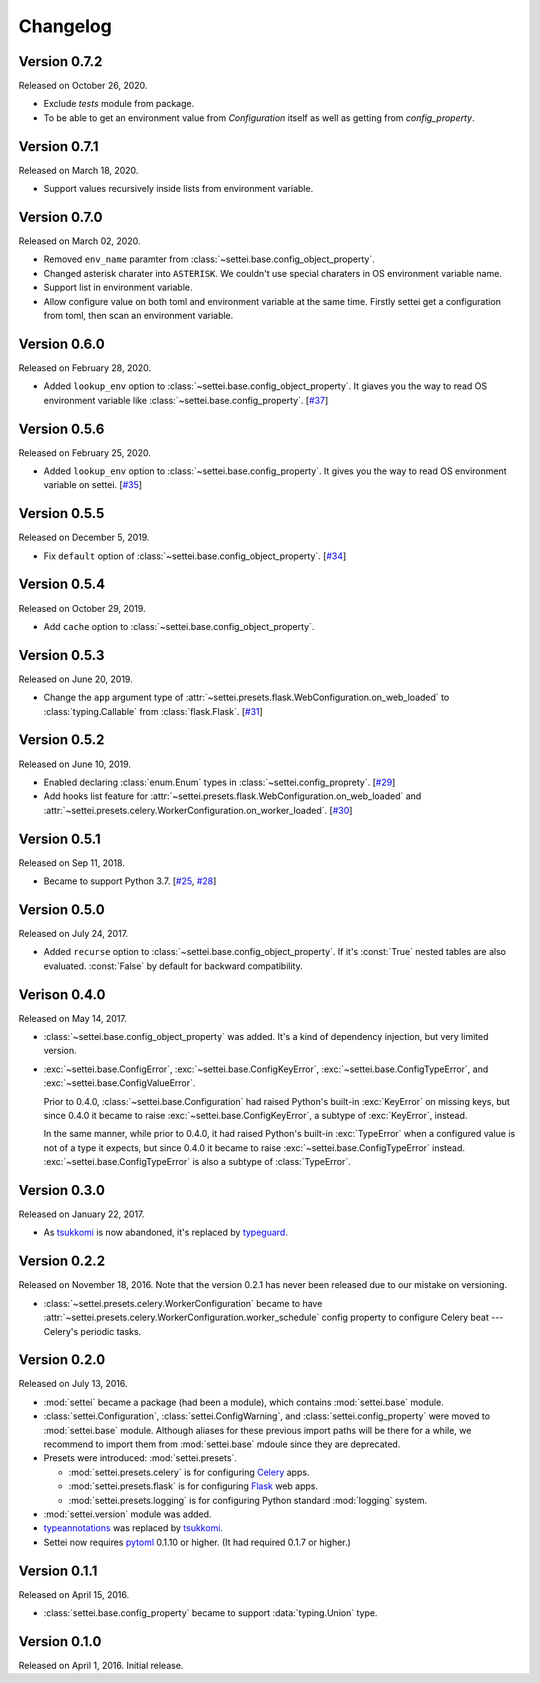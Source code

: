Changelog
=========

Version 0.7.2
-------------

Released on October 26, 2020.

- Exclude `tests` module from package.
- To be able to get an environment value from `Configuration` itself
  as well as getting from `config_property`.

Version 0.7.1
-------------

Released on March 18, 2020.

- Support values recursively inside lists from environment variable.

Version 0.7.0
-------------

Released on March 02, 2020.

- Removed ``env_name`` paramter from
  :class:`~settei.base.config_object_property`.
- Changed asterisk charater into ``ASTERISK``. We couldn't use special
  charaters in OS environment variable name.
- Support list in environment variable.
- Allow configure value on both toml and environment variable at
  the same time.  Firstly settei get a configuration from toml,
  then scan an environment variable.

Version 0.6.0
-------------

Released on February 28, 2020.

- Added ``lookup_env`` option to :class:`~settei.base.config_object_property`.
  It giaves you the way to read OS environment variable like
  :class:`~settei.base.config_property`. [`#37`_]

.. _#37: https://github.com/spoqa/settei/pull/37

Version 0.5.6
-------------

Released on February 25, 2020.

- Added ``lookup_env`` option to :class:`~settei.base.config_property`.
  It gives you the way to read OS environment variable on settei. [`#35`_]

.. _#35: https://github.com/spoqa/settei/pull/35

Version 0.5.5
-------------

Released on December 5, 2019.

- Fix ``default`` option of :class:`~settei.base.config_object_property`. [`#34`_]

.. _#34: https://github.com/spoqa/settei/pull/34

Version 0.5.4
-------------

Released on October 29, 2019.

- Add ``cache`` option to :class:`~settei.base.config_object_property`.

.. _#27: https://github.com/spoqa/settei/pull/27
.. _#32: https://github.com/spoqa/settei/pull/32

Version 0.5.3
-------------

Released on June 20, 2019.

- Change the ``app`` argument type of :attr:`~settei.presets.flask.WebConfiguration.on_web_loaded`
  to :class:`typing.Callable` from :class:`flask.Flask`. [`#31`_]

.. _#31: https://github.com/spoqa/settei/pull/31

Version 0.5.2
-------------

Released on June 10, 2019.

- Enabled declaring :class:`enum.Enum` types in :class:`~settei.config_proprety`. [`#29`_]
- Add hooks list feature for :attr:`~settei.presets.flask.WebConfiguration.on_web_loaded` and
  :attr:`~settei.presets.celery.WorkerConfiguration.on_worker_loaded`. [`#30`_]

.. _#29: https://github.com/spoqa/settei/pull/29
.. _#30: https://github.com/spoqa/settei/pull/30


Version 0.5.1
-------------

Released on Sep 11, 2018.

- Became to support Python 3.7.  [`#25`_, `#28`_]

.. _#25: https://github.com/spoqa/settei/issues/25
.. _#28: https://github.com/spoqa/settei/pull/28


Version 0.5.0
-------------

Released on July 24, 2017.

- Added ``recurse`` option to :class:`~settei.base.config_object_property`.
  If it's :const:`True` nested tables are also evaluated.  :const:`False` by
  default for backward compatibility.


Verison 0.4.0
-------------

Released on May 14, 2017.

- :class:`~settei.base.config_object_property` was added.  It's a kind of
  dependency injection, but very limited version.

- :exc:`~settei.base.ConfigError`, :exc:`~settei.base.ConfigKeyError`,
  :exc:`~settei.base.ConfigTypeError`, and :exc:`~settei.base.ConfigValueError`.

  Prior to 0.4.0, :class:`~settei.base.Configuration` had raised Python's
  built-in :exc:`KeyError` on missing keys, but since 0.4.0 it became to raise
  :exc:`~settei.base.ConfigKeyError`, a subtype of :exc:`KeyError`, instead.

  In the same manner, while prior to 0.4.0, it had raised Python's
  built-in :exc:`TypeError` when a configured value is not of a type it expects,
  but since 0.4.0 it became to raise :exc:`~settei.base.ConfigTypeError`
  instead.  :exc:`~settei.base.ConfigTypeError` is also a subtype of
  :class:`TypeError`.


Version 0.3.0
-------------

Released on January 22, 2017.

- As tsukkomi_ is now abandoned, it's replaced by typeguard_.

.. _typeguard: https://github.com/agronholm/typeguard


Version 0.2.2
-------------

Released on November 18, 2016.  Note that the version 0.2.1 has never been
released due to our mistake on versioning.

- :class:`~settei.presets.celery.WorkerConfiguration` became to have
  :attr:`~settei.presets.celery.WorkerConfiguration.worker_schedule`
  config property to configure Celery beat --- Celery's periodic tasks.


Version 0.2.0
-------------

Released on July 13, 2016.

- :mod:`settei` became a package (had been a module), which contains
  :mod:`settei.base` module.
- :class:`settei.Configuration`, :class:`settei.ConfigWarning`, and
  :class:`settei.config_property` were moved to :mod:`settei.base` module.
  Although aliases for these previous import paths will be there for a while,
  we recommend to import them from :mod:`settei.base` mdoule since they are
  deprecated.

- Presets were introduced: :mod:`settei.presets`.

  - :mod:`settei.presets.celery` is for configuring Celery_ apps.
  - :mod:`settei.presets.flask` is for configuring Flask_ web apps.
  - :mod:`settei.presets.logging` is for configuring Python standard
    :mod:`logging` system.

- :mod:`settei.version` module was added.
- typeannotations_ was replaced by tsukkomi_.
- Settei now requires pytoml_ 0.1.10 or higher.  (It had required 0.1.7 or
  higher.)

.. _Celery: http://www.celeryproject.org/
.. _flask: http://flask.pocoo.org/
.. _typeannotations: https://github.com/ceronman/typeannotations
.. _tsukkomi: https://github.com/spoqa/tsukkomi
.. _pytoml: https://github.com/avakar/pytoml


Version 0.1.1
-------------

Released on April 15, 2016.

- :class:`settei.base.config_property` became to support :data:`typing.Union`
  type.


Version 0.1.0
-------------

Released on April 1, 2016.  Initial release.
